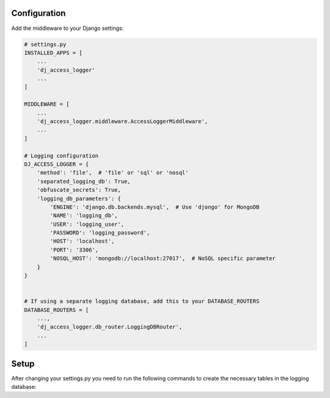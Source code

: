 Configuration
-------------

Add the middleware to your Django settings:

.. code-block:: python

    # settings.py
    INSTALLED_APPS = [
        ...
        'dj_access_logger'
        ...
    ]

    MIDDLEWARE = [
        ...
        'dj_access_logger.middleware.AccessLoggerMiddleware',
        ...
    ]

    # Logging configuration
    DJ_ACCESS_LOGGER = {
        'method': 'file',  # 'file' or 'sql' or 'nosql'
        'separated_logging_db': True,
        'obfuscate_secrets': True,
        'logging_db_parameters': {
            'ENGINE': 'django.db.backends.mysql',  # Use 'djongo' for MongoDB
            'NAME': 'logging_db',
            'USER': 'logging_user',
            'PASSWORD': 'logging_password',
            'HOST': 'localhost',
            'PORT': '3306',
            'NOSQL_HOST': 'mongodb://localhost:27017',  # NoSQL specific parameter
        }
    }


    # If using a separate logging database, add this to your DATABASE_ROUTERS
    DATABASE_ROUTERS = [
        ...,
        'dj_access_logger.db_router.LoggingDBRouter',
        ...
    ]

Setup
--------
After changing your settings.py you need to run the following commands to create the necessary tables in the logging database:

.. code-block:: bash
    python manage.py setup_dj_access_logger
